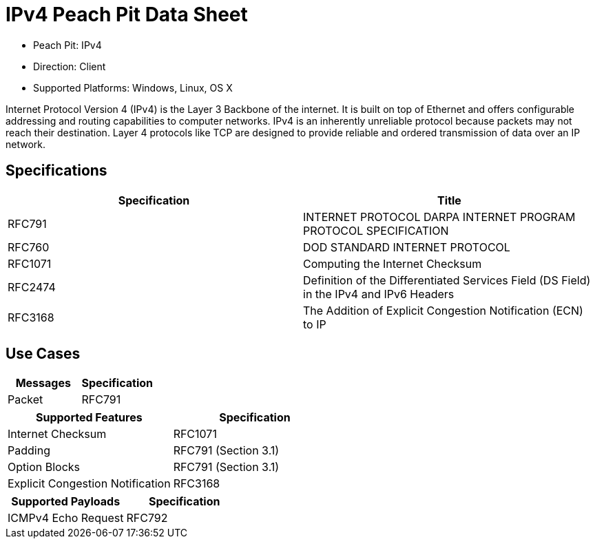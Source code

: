 
:Doctitle: IPv4 Peach Pit Data Sheet
:Description: Internet Protocol version 4 (IPv4)

 * Peach Pit: IPv4
 * Direction: Client
 * Supported Platforms: Windows, Linux, OS X

Internet Protocol Version 4 (IPv4) is the Layer 3 Backbone of the internet.  It is built on top of Ethernet and offers configurable addressing and routing capabilities to computer networks. 
IPv4 is an inherently unreliable protocol because packets may not reach their destination.  Layer 4 protocols like TCP are designed to provide reliable and ordered transmission of data over an IP network.

Specifications
--------------

[options="header"]
|========
|Specification | Title
|RFC791 | INTERNET PROTOCOL DARPA INTERNET PROGRAM PROTOCOL SPECIFICATION
|RFC760 | DOD STANDARD INTERNET PROTOCOL
|RFC1071 | Computing the Internet Checksum
|RFC2474 | Definition of the Differentiated Services Field (DS Field) in the IPv4 and IPv6 Headers
|RFC3168 | The Addition of Explicit Congestion Notification (ECN) to IP

|========

Use Cases
---------

[options="header"]
|========
|Messages | Specification
|Packet | RFC791
|========

[options="header"]
|========
|Supported Features | Specification
|Internet Checksum | RFC1071
|Padding | RFC791 (Section 3.1)
|Option Blocks | RFC791 (Section 3.1)
|Explicit Congestion Notification | RFC3168
|========

[options="header"]
|========
|Supported Payloads | Specification
|ICMPv4 Echo Request | RFC792
|========
